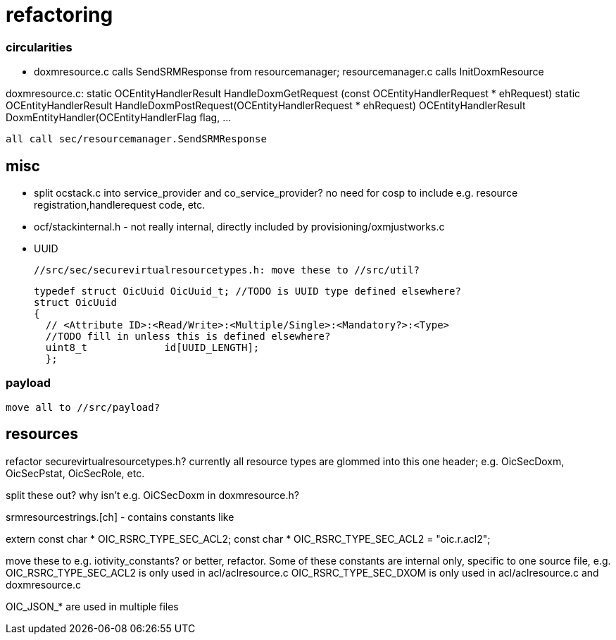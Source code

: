 = refactoring

=== circularities

* doxmresource.c calls SendSRMResponse from resourcemanager;
  resourcemanager.c calls InitDoxmResource

doxmresource.c:
	static OCEntityHandlerResult HandleDoxmGetRequest (const OCEntityHandlerRequest * ehRequest)
	static OCEntityHandlerResult HandleDoxmPostRequest(OCEntityHandlerRequest * ehRequest)
	OCEntityHandlerResult DoxmEntityHandler(OCEntityHandlerFlag flag, ...

	    all call sec/resourcemanager.SendSRMResponse


== misc

 * split ocstack.c into service_provider and co_service_provider? no
   need for cosp to include e.g. resource registration,handlerequest
   code, etc.

* ocf/stackinternal.h - not really internal, directly included by provisioning/oxmjustworks.c

* UUID

  //src/sec/securevirtualresourcetypes.h: move these to //src/util?

  typedef struct OicUuid OicUuid_t; //TODO is UUID type defined elsewhere?
  struct OicUuid
  {
    // <Attribute ID>:<Read/Write>:<Multiple/Single>:<Mandatory?>:<Type>
    //TODO fill in unless this is defined elsewhere?
    uint8_t             id[UUID_LENGTH];
    };

=== payload

 move all to //src/payload?

== resources

refactor securevirtualresourcetypes.h?  currently all resource types
are glommed into this one header; e.g. OicSecDoxm, OicSecPstat, OicSecRole, etc.

split these out?  why isn't e.g. OiCSecDoxm in doxmresource.h?

srmresourcestrings.[ch] - contains constants like

extern const char * OIC_RSRC_TYPE_SEC_ACL2;
const char * OIC_RSRC_TYPE_SEC_ACL2 = "oic.r.acl2";

move these to e.g. iotivity_constants? or better, refactor.  Some of
these constants are internal only, specific to one source file, e.g.
OIC_RSRC_TYPE_SEC_ACL2 is only used in acl/aclresource.c
OIC_RSRC_TYPE_SEC_DXOM is only used in acl/aclresource.c and doxmresource.c

OIC_JSON_* are used in multiple files
